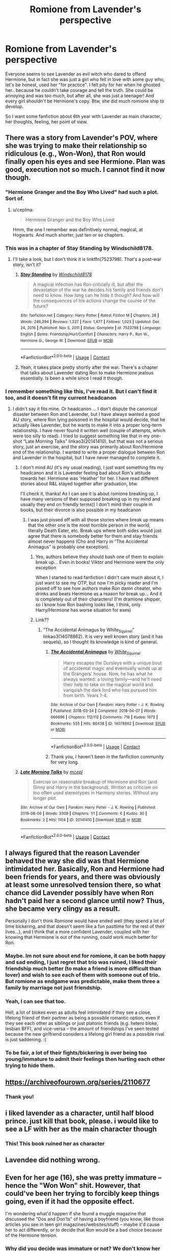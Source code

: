 #+TITLE: Romione from Lavender's perspective

* Romione from Lavender's perspective
:PROPERTIES:
:Author: IChoseMyOwnUsername
:Score: 62
:DateUnix: 1613053679.0
:DateShort: 2021-Feb-11
:FlairText: Request
:END:
Everyone seems to see Lavender as evil witch who dared to offend Hermione, but in fact she was just a girl who fell in love with some guy who, let's be honest, used her "for practice". I felt pity for her when he ghosted her.. because he couldn't take courage and tell the truth. She could be annoying and was too much, but after all, she was just a teenager! And every girl shouldn't be Hermione's copy. Btw, she did much romione ship to develop.

So I want some fanfiction about 6th year with Lavender as main character, her thoughts, feeling, her point of view.


** There was a story from Lavender's POV, where she was trying to make their relationship so ridiculous (e.g., Won-Won), that Ron would finally open his eyes and see Hermione. Plan was good, execution not so much. I cannot find it now though.
:PROPERTIES:
:Author: ceplma
:Score: 27
:DateUnix: 1613059313.0
:DateShort: 2021-Feb-11
:END:

*** "Hermione Granger and the Boy Who Lived" had such a plot. Sort of.
:PROPERTIES:
:Author: Starfox5
:Score: 10
:DateUnix: 1613063889.0
:DateShort: 2021-Feb-11
:END:

**** u/ceplma:
#+begin_quote
  Hermione Granger and the Boy Who Lived
#+end_quote

Hmm, the one I remember was definitively normal, magical, at Hogwarts. And much shorter, just ten or so chapters.
:PROPERTIES:
:Author: ceplma
:Score: 1
:DateUnix: 1613068192.0
:DateShort: 2021-Feb-11
:END:


*** This was in a chapter of Stay Standing by Windschild8178.
:PROPERTIES:
:Author: MolassesPrior5819
:Score: 1
:DateUnix: 1613151243.0
:DateShort: 2021-Feb-12
:END:

**** I'll take a look, but I don't think it is linkffn(7523798). That's a post-war story, isn't it?
:PROPERTIES:
:Author: ceplma
:Score: 1
:DateUnix: 1613155315.0
:DateShort: 2021-Feb-12
:END:

***** [[https://www.fanfiction.net/s/7523798/1/][*/Stay Standing/*]] by [[https://www.fanfiction.net/u/1504180/Windschild8178][/Windschild8178/]]

#+begin_quote
  A magical infection has Ron critically ill, but after the devastation of the war he decides his family and friends don't need to know. How long can he hide it though? And how will the consequences of his actions change the course of the future?
#+end_quote

^{/Site/:} ^{fanfiction.net} ^{*|*} ^{/Category/:} ^{Harry} ^{Potter} ^{*|*} ^{/Rated/:} ^{Fiction} ^{M} ^{*|*} ^{/Chapters/:} ^{28} ^{*|*} ^{/Words/:} ^{246,294} ^{*|*} ^{/Reviews/:} ^{1,227} ^{*|*} ^{/Favs/:} ^{1,477} ^{*|*} ^{/Follows/:} ^{1,023} ^{*|*} ^{/Updated/:} ^{Dec} ^{24,} ^{2016} ^{*|*} ^{/Published/:} ^{Nov} ^{5,} ^{2011} ^{*|*} ^{/Status/:} ^{Complete} ^{*|*} ^{/id/:} ^{7523798} ^{*|*} ^{/Language/:} ^{English} ^{*|*} ^{/Genre/:} ^{Friendship/Hurt/Comfort} ^{*|*} ^{/Characters/:} ^{Harry} ^{P.,} ^{Ron} ^{W.,} ^{Hermione} ^{G.,} ^{George} ^{W.} ^{*|*} ^{/Download/:} ^{[[http://www.ff2ebook.com/old/ffn-bot/index.php?id=7523798&source=ff&filetype=epub][EPUB]]} ^{or} ^{[[http://www.ff2ebook.com/old/ffn-bot/index.php?id=7523798&source=ff&filetype=mobi][MOBI]]}

--------------

*FanfictionBot*^{2.0.0-beta} | [[https://github.com/FanfictionBot/reddit-ffn-bot/wiki/Usage][Usage]] | [[https://www.reddit.com/message/compose?to=tusing][Contact]]
:PROPERTIES:
:Author: FanfictionBot
:Score: 1
:DateUnix: 1613155338.0
:DateShort: 2021-Feb-12
:END:


***** Yeah, it takes place pretty shortly after the war. There's a chapter that talks about Lavender dating Ron to make Hermione jealous essentially. Is been a while since I read it though.
:PROPERTIES:
:Author: MolassesPrior5819
:Score: 1
:DateUnix: 1613160583.0
:DateShort: 2021-Feb-12
:END:


*** I remember something like this, I've read it. But I can't find it too, and it doesn't fit my current headcanon
:PROPERTIES:
:Author: IChoseMyOwnUsername
:Score: 1
:DateUnix: 1613071071.0
:DateShort: 2021-Feb-11
:END:

**** I didn't say it fits mine. Or headcanon ... I don't dispute the canonical disaster between Ron and Lavender, but I have always wanted a good AU story, where Ron lying poisoned in the hospital would decide, that he actually likes Lavender, but he wants to make it into a proper long-term relationship. I have never found it written well (couple of attempts, which were too silly to read). I tried to suggest something like that in my one-shot “Late Morning Talks” linkao3(20141410), but that was not a serious story, just an exercise, and the story was primarily about Ron/Hermione end of the relationship. I wanted to write a proper dialogue between Ron and Lavender in the hospital, but I have never managed to complete it.
:PROPERTIES:
:Author: ceplma
:Score: 1
:DateUnix: 1613084466.0
:DateShort: 2021-Feb-12
:END:

***** I don't mind AU (it's my usual reading), I just want something fits my headcanon and it is Lavender feeling bad about Ron's attitude towards her. Hermione was 'Heather' for her. I have read different stories about R&L stayed together after graduation, btw.

I'll check it, thanks! As I can see it is about romione breaking up, I have many versions of their supposed breaking up in my mind and usually they end on friendly terms)) I don't mind their couple in books, but their divorce is also possible in my headcanon
:PROPERTIES:
:Author: IChoseMyOwnUsername
:Score: 0
:DateUnix: 1613085846.0
:DateShort: 2021-Feb-12
:END:

****** I was just pissed off with all those stories where break up means that the other one is the most horrible person in the world, literally Death Eater, etc. Break ups where both sides would just agree that there is somebody better for them and stay friends almost never happens (Cho and Harry in “The Accidental Animagus” is probably one exception).
:PROPERTIES:
:Author: ceplma
:Score: 2
:DateUnix: 1613086256.0
:DateShort: 2021-Feb-12
:END:

******* Yes, authors believe they should bash one of them to explain break up... Even in books! Viktor and Hermione were the only exception

When I started to read fanfiction I didn't care much about it, I just want to see my OTP, but now I'm picky reader and I'm pissed off to see how authors make Ron damn cheater, who drinks and beats Hermione as a reason for break up... And it is completely out of their characters! (I'm dramione shipper, so I know how Ron bashing looks like, I think, only Harry/Hermione has worse situation for exes)
:PROPERTIES:
:Author: IChoseMyOwnUsername
:Score: 2
:DateUnix: 1613088082.0
:DateShort: 2021-Feb-12
:END:


******* Link??
:PROPERTIES:
:Author: cheese_factory4101
:Score: 1
:DateUnix: 1613122097.0
:DateShort: 2021-Feb-12
:END:

******** “The Accidental Animagus by White_Squirrel” linkao3(14078862). It is very well known story (and it has sequels), so I thought its knowledge is kind of general.
:PROPERTIES:
:Author: ceplma
:Score: 1
:DateUnix: 1613136169.0
:DateShort: 2021-Feb-12
:END:

********* [[https://archiveofourown.org/works/14078862][*/The Accidental Animagus/*]] by [[https://www.archiveofourown.org/users/White_Squirrel/pseuds/White_Squirrel][/White_Squirrel/]]

#+begin_quote
  Harry escapes the Dursleys with a unique bout of accidental magic and eventually winds up at the Grangers' house. Now, he has what he always wanted: a loving family---and he'll need their help to take on the magical world and vanquish the dark lord who has pursued him from birth. Years 1-4.
#+end_quote

^{/Site/:} ^{Archive} ^{of} ^{Our} ^{Own} ^{*|*} ^{/Fandom/:} ^{Harry} ^{Potter} ^{-} ^{J.} ^{K.} ^{Rowling} ^{*|*} ^{/Published/:} ^{2018-03-24} ^{*|*} ^{/Completed/:} ^{2018-04-07} ^{*|*} ^{/Words/:} ^{666696} ^{*|*} ^{/Chapters/:} ^{112/112} ^{*|*} ^{/Comments/:} ^{716} ^{*|*} ^{/Kudos/:} ^{1972} ^{*|*} ^{/Bookmarks/:} ^{535} ^{*|*} ^{/Hits/:} ^{86438} ^{*|*} ^{/ID/:} ^{14078862} ^{*|*} ^{/Download/:} ^{[[https://archiveofourown.org/downloads/14078862/The%20Accidental%20Animagus.epub?updated_at=1611030172][EPUB]]} ^{or} ^{[[https://archiveofourown.org/downloads/14078862/The%20Accidental%20Animagus.mobi?updated_at=1611030172][MOBI]]}

--------------

*FanfictionBot*^{2.0.0-beta} | [[https://github.com/FanfictionBot/reddit-ffn-bot/wiki/Usage][Usage]] | [[https://www.reddit.com/message/compose?to=tusing][Contact]]
:PROPERTIES:
:Author: FanfictionBot
:Score: 1
:DateUnix: 1613136186.0
:DateShort: 2021-Feb-12
:END:


********* Thank you, I haven't been in the fanfiction community for very long.
:PROPERTIES:
:Author: cheese_factory4101
:Score: 1
:DateUnix: 1613136441.0
:DateShort: 2021-Feb-12
:END:


***** [[https://archiveofourown.org/works/20141410][*/Late Morning Talks/*]] by [[https://www.archiveofourown.org/users/mcepl/pseuds/mcepl][/mcepl/]]

#+begin_quote
  Exercise on reasonable breakup of Hermione and Ron (and Ginny and Harry in the background). Written as criticism on too often used stereotypes in Harmony stories. Without any longer plot.
#+end_quote

^{/Site/:} ^{Archive} ^{of} ^{Our} ^{Own} ^{*|*} ^{/Fandom/:} ^{Harry} ^{Potter} ^{-} ^{J.} ^{K.} ^{Rowling} ^{*|*} ^{/Published/:} ^{2019-08-06} ^{*|*} ^{/Words/:} ^{3309} ^{*|*} ^{/Chapters/:} ^{1/1} ^{*|*} ^{/Comments/:} ^{6} ^{*|*} ^{/Kudos/:} ^{30} ^{*|*} ^{/Bookmarks/:} ^{2} ^{*|*} ^{/Hits/:} ^{1104} ^{*|*} ^{/ID/:} ^{20141410} ^{*|*} ^{/Download/:} ^{[[https://archiveofourown.org/downloads/20141410/Late%20Morning%20Talks.epub?updated_at=1600430927][EPUB]]} ^{or} ^{[[https://archiveofourown.org/downloads/20141410/Late%20Morning%20Talks.mobi?updated_at=1600430927][MOBI]]}

--------------

*FanfictionBot*^{2.0.0-beta} | [[https://github.com/FanfictionBot/reddit-ffn-bot/wiki/Usage][Usage]] | [[https://www.reddit.com/message/compose?to=tusing][Contact]]
:PROPERTIES:
:Author: FanfictionBot
:Score: 0
:DateUnix: 1613084487.0
:DateShort: 2021-Feb-12
:END:


** I always figured that the reason Lavender behaved the way she did was that Hermione intimidated her. Basically, Ron and Hermione had been friends for years, and there was obviously at least some unresolved tension there, so what chance did Lavender possibly have when Ron hadn't paid her a second glance until now? Thus, she became very clingy as a result.

Personally I don't think Romione would have ended well (they spend a lot of time bickering, and that doesn't seem like a fun pasttime for the rest of their lives...), and I think that a more confident Lavender, coupled with her knowing that Hermione is out of the running, could work much better for Ron.
:PROPERTIES:
:Author: Fredrik1994
:Score: 13
:DateUnix: 1613077110.0
:DateShort: 2021-Feb-12
:END:

*** Maybe. Im not sure about end for romione, it can be both happy and sad ending, I just regret that trio was ruined, I liked their friendship much better (to make a friend is more difficult than lover) and wish to see each of them with someone out of trio. But romione as endgame was predictable, make them three a family by marriage not just friendship.
:PROPERTIES:
:Author: IChoseMyOwnUsername
:Score: 3
:DateUnix: 1613077648.0
:DateShort: 2021-Feb-12
:END:


*** Yeah, I can see that too.

Hell, a lot of blokes even as adults feel intimidated if they see a close, lifelong friend of their partner as being a possible romantic option, even if they see each other as siblings or just platonic friends (e.g. hetero bloke, lesbian BFF), and vice-versa -- the amount of friendships I've seen tested because the new girlfriend considers a lifelong girl friend as a possible rival is just saddening. :(
:PROPERTIES:
:Author: MidgardWyrm
:Score: 2
:DateUnix: 1613120637.0
:DateShort: 2021-Feb-12
:END:


*** To be fair, a lot of their fights/bickering is over being too young/immature to admit their feelings then hurting each other trying to hide them.
:PROPERTIES:
:Author: lala9007
:Score: 1
:DateUnix: 1613216650.0
:DateShort: 2021-Feb-13
:END:


** [[https://archiveofourown.org/series/2110677]]
:PROPERTIES:
:Author: Bleepbloopbotz2
:Score: 3
:DateUnix: 1613054912.0
:DateShort: 2021-Feb-11
:END:

*** Thank you!
:PROPERTIES:
:Author: IChoseMyOwnUsername
:Score: 2
:DateUnix: 1613054994.0
:DateShort: 2021-Feb-11
:END:


** i liked lavender as a character, until half blood prince. just kill that book, please. i would like to see a LF with her as the main character though
:PROPERTIES:
:Author: HEROTYTY13
:Score: 2
:DateUnix: 1613062034.0
:DateShort: 2021-Feb-11
:END:

*** This! This book ruined her as character
:PROPERTIES:
:Author: IChoseMyOwnUsername
:Score: 2
:DateUnix: 1613070055.0
:DateShort: 2021-Feb-11
:END:


** Lavendee did nothing wrong.
:PROPERTIES:
:Author: Mestrehunter
:Score: 2
:DateUnix: 1613094332.0
:DateShort: 2021-Feb-12
:END:


** Even for her age (16), she was pretty immature -- hence the "Won Won" shit. However, that could've been her trying to forcibly keep things going, even if it had the opposite effect.

I'm wondering what'd happen if she found a muggle magazine that discussed the "Dos and Don'ts" of having a boyfriend (you know, like those articles you see in teen girl magazines/websites/stuff) -- maybe it'd cause her to act differently, or to decide that Ron would be a bad choice because of the Hermione tension.
:PROPERTIES:
:Author: MidgardWyrm
:Score: 2
:DateUnix: 1613106327.0
:DateShort: 2021-Feb-12
:END:

*** Why did you decide was immature or not? We don't know her well, we see her through Harry's eyes. Btw, compare to Hermione all girls seem immature and silly, because she was bookish and bossy (in fact she was immature too and had little experience of communication)

And all this romantic stuff with stupid nicknames use even adults, if he would really love her, he wouldn't react so (just remember sugary couples from real life). In the beginning he liked it!

This article wouldn't help, she got wrong boyfriend, fell for him, but he didn't care much, learned how to kiss and wished to break up :(
:PROPERTIES:
:Author: IChoseMyOwnUsername
:Score: 4
:DateUnix: 1613114973.0
:DateShort: 2021-Feb-12
:END:

**** By experience: most of my friends as teenagers were girls (yeah, it could be pretty hellish with the drama), and the sort-of shit Lavender did? They did that when they were 12/13 -- 14 at the latest. At 16/17, you'd be looked at as being a moron if you tried Lavender's behavior.

Yeah, Ron did pretty much use her a bit, but honestly? Theirs was actually pretty realistic of a lot of teenagers' relationships.

The self-help thing? Dunno, might make a good story, I guess?
:PROPERTIES:
:Author: MidgardWyrm
:Score: 0
:DateUnix: 1613120470.0
:DateShort: 2021-Feb-12
:END:

***** I don't remember this stuff from school, so I cannot be sure. I just remember that silly behaviour not always comes along with age. And it varies by girls. At least Lavender could open her eyes and see boy who is interested in her unlikely some heroines...

Maybe, but other couples in books were made up in othe way. I hate difference between his attitude to her and Hermione. And that everyone felt pity for Hermione and not Lavender.
:PROPERTIES:
:Author: IChoseMyOwnUsername
:Score: 2
:DateUnix: 1613130630.0
:DateShort: 2021-Feb-12
:END:

****** Lavender has always been "girly girl" to the point of a stereotype -- Jessica Cave's portrayal of her in the movies kinda cemented that.

Yeah, Lavender realizing that her relationship with Ron is doomed earlier is also possible -- but I feel sorry for the next bloke she'd set her sights on next, heh.

Lavender was collateral damage of being in the way of the Ron/Hermione ship (which JKR later admitted was a bit nonsensical how it was written, heh). She got a raw deal, unfortunately.
:PROPERTIES:
:Author: MidgardWyrm
:Score: 2
:DateUnix: 1613137488.0
:DateShort: 2021-Feb-12
:END:


** [deleted]
:PROPERTIES:
:Score: 1
:DateUnix: 1613054621.0
:DateShort: 2021-Feb-11
:END:

*** Thank you very much!
:PROPERTIES:
:Author: IChoseMyOwnUsername
:Score: 1
:DateUnix: 1613054842.0
:DateShort: 2021-Feb-11
:END:

**** Bot got the wrong ones

I put the link in another comment
:PROPERTIES:
:Author: Bleepbloopbotz2
:Score: 1
:DateUnix: 1613055016.0
:DateShort: 2021-Feb-11
:END:

***** I have found it, thanks
:PROPERTIES:
:Author: IChoseMyOwnUsername
:Score: 1
:DateUnix: 1613055396.0
:DateShort: 2021-Feb-11
:END:


*** [[https://archiveofourown.org/works/25028839][*/Pendragon: The House of Pendragon/*]] by [[https://www.archiveofourown.org/users/ChuchiOtaku/pseuds/ChuchiOtaku][/ChuchiOtaku/]]

#+begin_quote
  An unsung hero haunted by the loss of his brother's love. An overshadowed youth abandoned by everyone he ever loved. Why the enigmatic Lady of the Lake chose these two as her new champions against the growing threat of the Dark Lord--or why she chose now, of all times, to do so--is beyond anyone's rhyme and reason.But the Lady does what she wants. All Ron Weasley and Regulus Black can do is hold on for the ride.AO3 Exclusive. Canon Divergence starting from GOF's Parting of Ways. Inspired by Dragon's Garrison by underdoglover and Harry Potter and the Deus Ex Machina by Karmic Acumen.
#+end_quote

^{/Site/:} ^{Archive} ^{of} ^{Our} ^{Own} ^{*|*} ^{/Fandom/:} ^{Harry} ^{Potter} ^{-} ^{J.} ^{K.} ^{Rowling} ^{*|*} ^{/Published/:} ^{2020-07-02} ^{*|*} ^{/Updated/:} ^{2021-01-24} ^{*|*} ^{/Words/:} ^{12876} ^{*|*} ^{/Chapters/:} ^{2/?} ^{*|*} ^{/Comments/:} ^{92} ^{*|*} ^{/Kudos/:} ^{233} ^{*|*} ^{/Bookmarks/:} ^{36} ^{*|*} ^{/Hits/:} ^{2943} ^{*|*} ^{/ID/:} ^{25028839} ^{*|*} ^{/Download/:} ^{[[https://archiveofourown.org/downloads/25028839/Pendragon%20The%20House%20of.epub?updated_at=1611576041][EPUB]]} ^{or} ^{[[https://archiveofourown.org/downloads/25028839/Pendragon%20The%20House%20of.mobi?updated_at=1611576041][MOBI]]}

--------------

[[https://archiveofourown.org/works/15313017][*/'All of Me'/*]] by [[https://www.archiveofourown.org/users/Headcanonsandmore/pseuds/Headcanonsandmore/users/hillnerd/pseuds/hillnerd][/Headcanonsandmorehillnerd/]]

#+begin_quote
  Hermione had always known that Ron suffered from self-doubts. However, she had never fully realised the sheer depths of his insecurities; of being the 'least loved'. That is, until a Weasley family pensieve enters the picture. (Includes themes of self-hatred and high levels of angst. Please be warned; do not read if you consider Hermione to be a flawless character)
#+end_quote

^{/Site/:} ^{Archive} ^{of} ^{Our} ^{Own} ^{*|*} ^{/Fandom/:} ^{Harry} ^{Potter} ^{-} ^{J.} ^{K.} ^{Rowling} ^{*|*} ^{/Published/:} ^{2018-07-16} ^{*|*} ^{/Words/:} ^{7923} ^{*|*} ^{/Chapters/:} ^{1/1} ^{*|*} ^{/Comments/:} ^{18} ^{*|*} ^{/Kudos/:} ^{143} ^{*|*} ^{/Bookmarks/:} ^{33} ^{*|*} ^{/Hits/:} ^{1662} ^{*|*} ^{/ID/:} ^{15313017} ^{*|*} ^{/Download/:} ^{[[https://archiveofourown.org/downloads/15313017/All%20of%20Me.epub?updated_at=1575464282][EPUB]]} ^{or} ^{[[https://archiveofourown.org/downloads/15313017/All%20of%20Me.mobi?updated_at=1575464282][MOBI]]}

--------------

*FanfictionBot*^{2.0.0-beta} | [[https://github.com/FanfictionBot/reddit-ffn-bot/wiki/Usage][Usage]] | [[https://www.reddit.com/message/compose?to=tusing][Contact]]
:PROPERTIES:
:Author: FanfictionBot
:Score: 0
:DateUnix: 1613054660.0
:DateShort: 2021-Feb-11
:END:

**** ffnbot ! delete
:PROPERTIES:
:Author: Bleepbloopbotz2
:Score: 0
:DateUnix: 1613054887.0
:DateShort: 2021-Feb-11
:END:


** [[https://www.fanfiction.net/s/3427264/1/Holding-Out-for-a-Hero]]

Just read this one recently.
:PROPERTIES:
:Author: whoisgeorgesand
:Score: 1
:DateUnix: 1613864247.0
:DateShort: 2021-Feb-21
:END:
